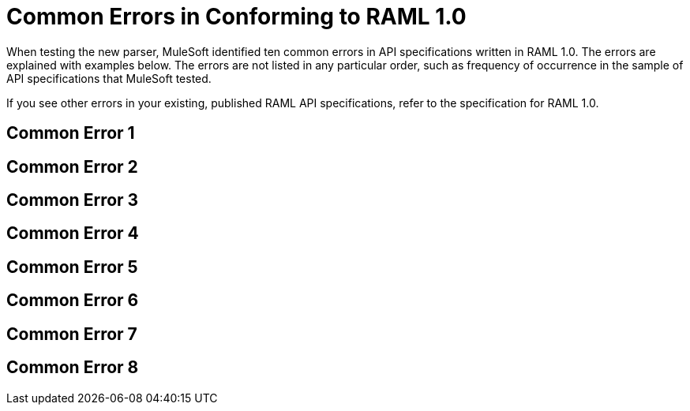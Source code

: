 = Common Errors in Conforming to RAML 1.0

When testing the new parser, MuleSoft identified ten common errors in API specifications written in RAML 1.0. The errors are explained with examples below. The errors are not listed in any particular order, such as frequency of occurrence in the sample of API specifications that MuleSoft tested.

If you see other errors in your existing, published RAML API specifications, refer to the specification for RAML 1.0.

== Common Error 1


== Common Error 2


== Common Error 3


== Common Error 4


== Common Error 5


== Common Error 6


== Common Error 7


== Common Error 8

